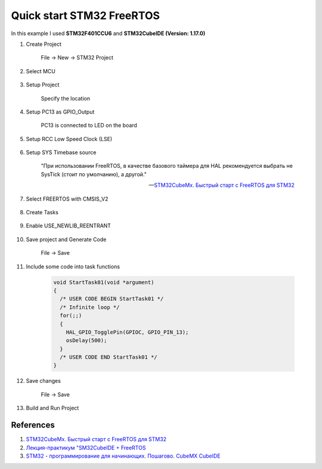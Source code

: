 Quick start STM32 FreeRTOS
==========================

In this example I used **STM32F401CCU6** and **STM32CubeIDE (Version: 1.17.0)**

#. Create Project

    File -> New -> STM32 Project

#. Select MCU

    .. figure:: images/stmfreertos_001.png
       :align: center

#. Setup Project

    Specify the location

    .. figure:: images/stmfreertos_002.png
       :width: 350px
       :align: center

#. Setup PC13 as GPIO_Output

    PC13 is connected to LED on the board

#. Setup RCC Low Speed Clock (LSE)

    .. figure:: images/stmfreertos_003.png
       :align: center

#. Setup SYS Timebase source

    "При использовании FreeRTOS, в качестве базового таймера для HAL рекомендуется выбрать
    не SysTick (стоит по умолчанию), а другой."

    -- `STM32CubeMx. Быстрый старт с FreeRTOS для STM32`_

    .. figure:: images/stmfreertos_004.png
       :align: center

#. Select FREERTOS with CMSIS_V2

    .. figure:: images/stmfreertos_005.png
       :align: center

#. Create Tasks

    .. figure:: images/stmfreertos_006.png
       :align: center

#. Enable USE_NEWLIB_REENTRANT

    .. figure:: images/stmfreertos_007.png
       :align: center

#. Save project and Generate Code

    File -> Save

#. Include some code into task functions

    .. code-block:: c++

        void StartTask01(void *argument)
        {
          /* USER CODE BEGIN StartTask01 */
          /* Infinite loop */
          for(;;)
          {
            HAL_GPIO_TogglePin(GPIOC, GPIO_PIN_13);
            osDelay(500);
          }
          /* USER CODE END StartTask01 */
        }

#. Save changes

    File -> Save

#. Build and Run Project

    .. figure:: images/stmfreertos_008.png
       :align: center

References
----------

#. `STM32CubeMx. Быстрый старт с FreeRTOS для STM32`_
#. `Лекция-практикум "SM32CubeIDE + FreeRTOS`_
#. `STM32 - программирование для начинающих. Пошагово. CubeMX CubeIDE`_

.. _STM32CubeMx. Быстрый старт с FreeRTOS для STM32: https://microtechnics.ru/stm32cubemx-bystryj-start-s-freertos-dlya-stm32/
.. _Лекция-практикум "SM32CubeIDE + FreeRTOS: https://www.youtube.com/watch?v=JKkyF53AAM4
.. _STM32 - программирование для начинающих. Пошагово. CubeMX CubeIDE: https://www.youtube.com/watch?app=desktop&v=fxAsY0S2Xa0
